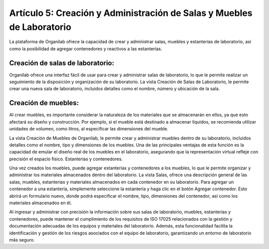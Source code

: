 Artículo 5: Creación y Administración de Salas y Muebles de Laboratorio
=================================================================================

La plataforma de Organilab ofrece la capacidad de crear y administrar salas, muebles y estanterías de laboratorio, así como la posibilidad de agregar contenedores y reactivos a las estanterías.

Creación de salas de laboratorio:
**********************************

Organilab ofrece una interfaz fácil de usar para crear y administrar salas de laboratorio, lo que le permite realizar un seguimiento de la disposición y organización de su laboratorio. La vista Creación de Salas de Laboratorio, le permite crear una nueva sala de laboratorio, incluidos detalles como el nombre, número y ubicación de la sala.

Creación de muebles:
**********************************

Al crear muebles, es importante considerar la naturaleza de los materiales que se almacenarán en ellos, ya que esto afectará su diseño y construcción. Por ejemplo, si el mueble está destinado a almacenar líquidos, se recomienda utilizar unidades de volumen, como litros, al especificar las dimensiones del mueble.

La vista Creación de Muebles de Organilab, le permite crear y administrar muebles dentro de su laboratorio, incluidos detalles como el nombre, tipo y dimensiones de los muebles. Una de las principales ventajas de esta función es la capacidad de emular el diseño real de los muebles en el laboratorio, asegurando que la representación virtual refleje con precisión el espacio físico.
Estanterías y contenedores.

Una vez creados los muebles, puede agregar estanterías y contenedores a los muebles, lo que le permite organizar y administrar los materiales almacenados dentro del laboratorio. La vista Salas, ofrece una descripción general de las salas, muebles, estanterías y materiales almacenados en cada contenedor en su laboratorio.
Para agregar un contenedor a una estantería, simplemente seleccione la estantería y haga clic en el botón Agregar contenedor. Esto abrirá un formulario nuevo, donde podrá especificar el nombre, tipo, dimensiones del contenedor, así como los materiales almacenados en él.

Al ingresar y administrar con precisión la información sobre sus salas de laboratorio, muebles, estanterías y contenedores, puede mantener el cumplimiento de los requisitos de ISO 17025 relacionados con la gestión y documentación adecuadas de los equipos y materiales del laboratorio. Además, esta funcionalidad facilita la identificación y gestión de los riesgos asociados con el equipo de laboratorio, garantizando un entorno de laboratorio más seguro.


